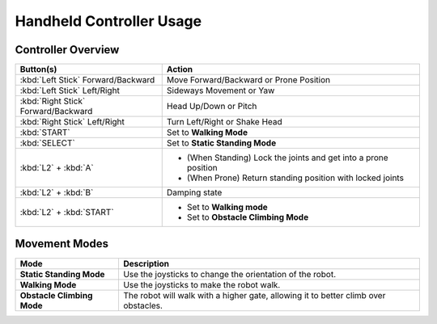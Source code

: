 =========================
Handheld Controller Usage
=========================

Controller Overview
===================

.. list-table::
    :align: center
    :header-rows: 1

    * - Button(s)
      - Action
    * - :kbd:`Left Stick` Forward/Backward
      - Move Forward/Backward or Prone Position
    * - :kbd:`Left Stick` Left/Right
      - Sideways Movement or Yaw
    * - :kbd:`Right Stick` Forward/Backward
      - Head Up/Down or Pitch
    * - :kbd:`Right Stick` Left/Right
      - Turn Left/Right or Shake Head
    * - :kbd:`START`
      - Set to **Walking Mode**
    * - :kbd:`SELECT`
      - Set to **Static Standing Mode**
    * - :kbd:`L2` + :kbd:`A`
      - *   (When Standing) Lock the joints and get into a prone position
        *   (When Prone) Return standing position with locked joints
    * - :kbd:`L2` + :kbd:`B`
      - Damping state
    * - :kbd:`L2` + :kbd:`START`
      - *   Set to **Walking mode**
        *   Set to **Obstacle Climbing Mode**

Movement Modes
==============

.. list-table::
    :align: center
    :header-rows: 1

    * - Mode
      - Description
    * - **Static Standing Mode**
      - Use the joysticks to change the orientation of the robot.
    * - **Walking Mode**
      - Use the joysticks to make the robot walk.
    * - **Obstacle Climbing Mode**
      - The robot will walk with a higher gate, allowing it to better climb over obstacles.
